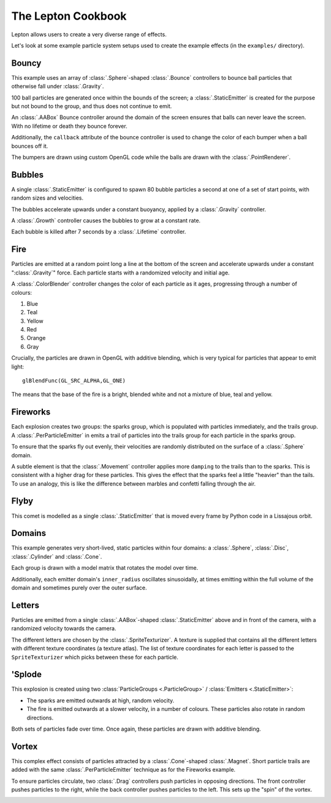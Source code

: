 The Lepton Cookbook
===================

Lepton allows users to create a very diverse range of effects.

Let's look at some example particle system setups used to create the example
effects (in the ``examples/`` directory).


Bouncy
------

.. image:: _static/bouncy.png

This example uses an array of :class:`.Sphere`-shaped :class:`.Bounce`
controllers to bounce ball particles that otherwise fall under
:class:`.Gravity`.

100 ball particles are generated once within the bounds of the screen; a
:class:`.StaticEmitter` is created for the purpose but not bound to the group,
and thus does not continue to emit.

An :class:`.AABox` Bounce controller around the domain of the screen ensures
that balls can never leave the screen. With no lifetime or death they bounce
forever.

Additionally, the ``callback`` attribute of the bounce controller is used to
change the color of each bumper when a ball bounces off it.

The bumpers are drawn using custom OpenGL code while the balls are drawn with
the :class:`.PointRenderer`.


Bubbles
-------

.. image:: _static/bubbles.png

A single :class:`.StaticEmitter` is configured to spawn 80 bubble particles a
second at one of a set of start points, with random sizes and velocities.

The bubbles accelerate upwards under a constant buoyancy, applied by a
:class:`.Gravity` controller.

A :class:`.Growth` controller causes the bubbles to grow at a constant rate.

Each bubble is killed after 7 seconds by a :class:`.Lifetime` controller.


Fire
----
.. image:: _static/fire.png

Particles are emitted at a random point long a line at the bottom of the screen
and accelerate upwards under a constant ":class:`.Gravity`" force. Each
particle starts with a randomized velocity and initial age.

A :class:`.ColorBlender` controller changes the color of each particle as it
ages, progressing through a number of colours:

1. Blue
2. Teal
3. Yellow
4. Red
5. Orange
6. Gray

Crucially, the particles are drawn in OpenGL with additive blending, which is
very typical for particles that appear to emit light::

    glBlendFunc(GL_SRC_ALPHA,GL_ONE)

The means that the base of the fire is a bright, blended white and not a
mixture of blue, teal and yellow.


Fireworks
---------
.. image:: _static/fireworks.png

Each explosion creates two groups: the sparks group, which is populated with
particles immediately, and the trails group. A :class:`.PerParticleEmitter` in
emits a trail of particles into the trails group for each particle in the
sparks group.

To ensure that the sparks fly out evenly, their velocities are randomly
distributed on the surface of a :class:`.Sphere` domain.

A subtle element is that the :class:`.Movement` controller applies more
``damping`` to the trails than to the sparks. This is consistent with a higher
drag for these particles. This gives the effect that the sparks feel a little
"heavier" than the tails. To use an analogy, this is like the difference
between marbles and confetti falling through the air.


Flyby
-----

.. image:: _static/flyby.png

This comet is modelled as a single :class:`.StaticEmitter` that is moved every
frame by Python code in a Lissajous orbit.


Domains
-------

.. image:: _static/generate.png

This example generates very short-lived, static particles within four domains:
a :class:`.Sphere`, :class:`.Disc`, :class:`.Cylinder` and :class:`.Cone`.

Each group is drawn with a model matrix that rotates the model over time.

Additionally, each emitter domain's ``inner_radius`` oscillates sinusoidally,
at times emitting within the full volume of the domain and sometimes purely
over the outer surface.

Letters
-------

.. image:: _static/letters.png

Particles are emitted from a single :class:`.AABox`-shaped
:class:`.StaticEmitter` above and in front of the camera, with a randomized
velocity towards the camera.

The different letters are chosen by the :class:`.SpriteTexturizer`. A texture
is supplied that contains all the different letters with different texture
coordinates (a texture atlas). The list of texture coordinates for each letter
is passed to the ``SpriteTexturizer`` which picks between these for each
particle.


'Splode
-------

.. image:: _static/splode2d.png

This explosion is created using two :class:`ParticleGroups <.ParticleGroup>` /
:class:`Emitters <.StaticEmitter>`:

* The sparks are emitted outwards at high, random velocity.
* The fire is emitted outwards at a slower velocity, in a number of colours.
  These particles also rotate in random directions.

Both sets of particles fade over time. Once again, these particles are drawn
with additive blending.

Vortex
------

.. image:: _static/vortex.png

This complex effect consists of particles attracted by a :class:`.Cone`-shaped
:class:`.Magnet`. Short particle trails are added with the same
:class:`.PerParticleEmitter` technique as for the Fireworks example.

To ensure particles circulate, two :class:`.Drag` controllers push particles
in opposing directions. The front  controller pushes particles to the right,
while the back controller pushes particles to the left. This sets up the "spin"
of the vortex.

.. image:: _static/logo.png
.. image:: _static/magnet.png
.. image:: _static/pygame_fill.png
.. image:: _static/smoke.png
.. image:: _static/tunnel.png

